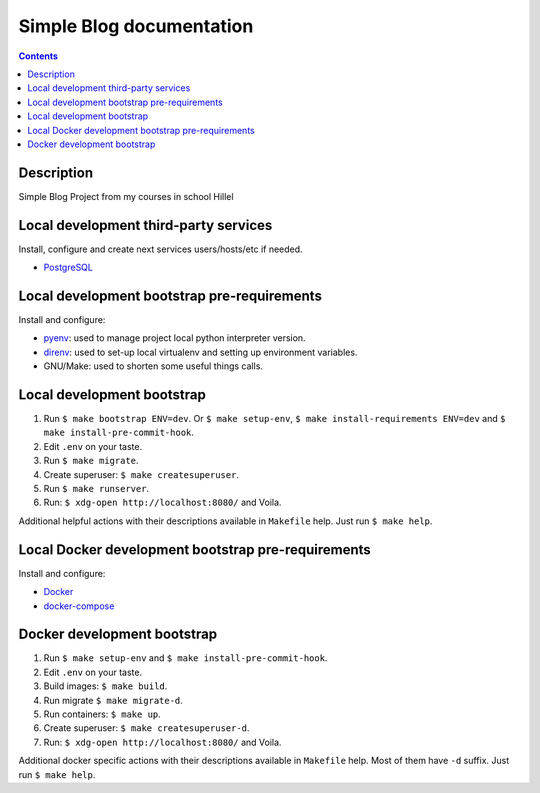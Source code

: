 .. blog_hillel
.. README.rst


Simple Blog documentation
==============================================


.. contents::

Description
-----------

Simple Blog Project from my courses in school Hillel

Local development third-party services
--------------------------------------

Install, configure and create next services users/hosts/etc if needed.

* `PostgreSQL <https://www.postgresql.org/>`_

Local development bootstrap pre-requirements
--------------------------------------------

Install and configure:

* `pyenv <https://github.com/pyenv/pyenv/>`_: used to manage project local python interpreter version.
* `direnv <https://github.com/direnv/direnv/>`_: used to set-up local virtualenv and setting up environment variables.
* GNU/Make: used to shorten some useful things calls.

Local development bootstrap
---------------------------

1. Run ``$ make bootstrap ENV=dev``. Or ``$ make setup-env``, ``$ make install-requirements ENV=dev`` and ``$ make install-pre-commit-hook``.
2. Edit ``.env`` on your taste.
3. Run ``$ make migrate``.
4. Create superuser: ``$ make createsuperuser``.
5. Run ``$ make runserver``.
6. Run: ``$ xdg-open http://localhost:8080/`` and Voila.

Additional helpful actions with their descriptions available in ``Makefile`` help.
Just run ``$ make help``.

Local Docker development bootstrap pre-requirements
---------------------------------------------------

Install and configure:

* `Docker <https://www.docker.com/>`_
* `docker-compose <https://docs.docker.com/compose/>`_

Docker development bootstrap
----------------------------

1. Run ``$ make setup-env`` and ``$ make install-pre-commit-hook``.
2. Edit ``.env`` on your taste.
3. Build images: ``$ make build``.
4. Run migrate ``$ make migrate-d``.
5. Run containers: ``$ make up``.
6. Create superuser: ``$ make createsuperuser-d``.
7. Run: ``$ xdg-open http://localhost:8080/`` and Voila.

Additional docker specific actions with their descriptions available in ``Makefile`` help.
Most of them have ``-d`` suffix.
Just run ``$ make help``.
